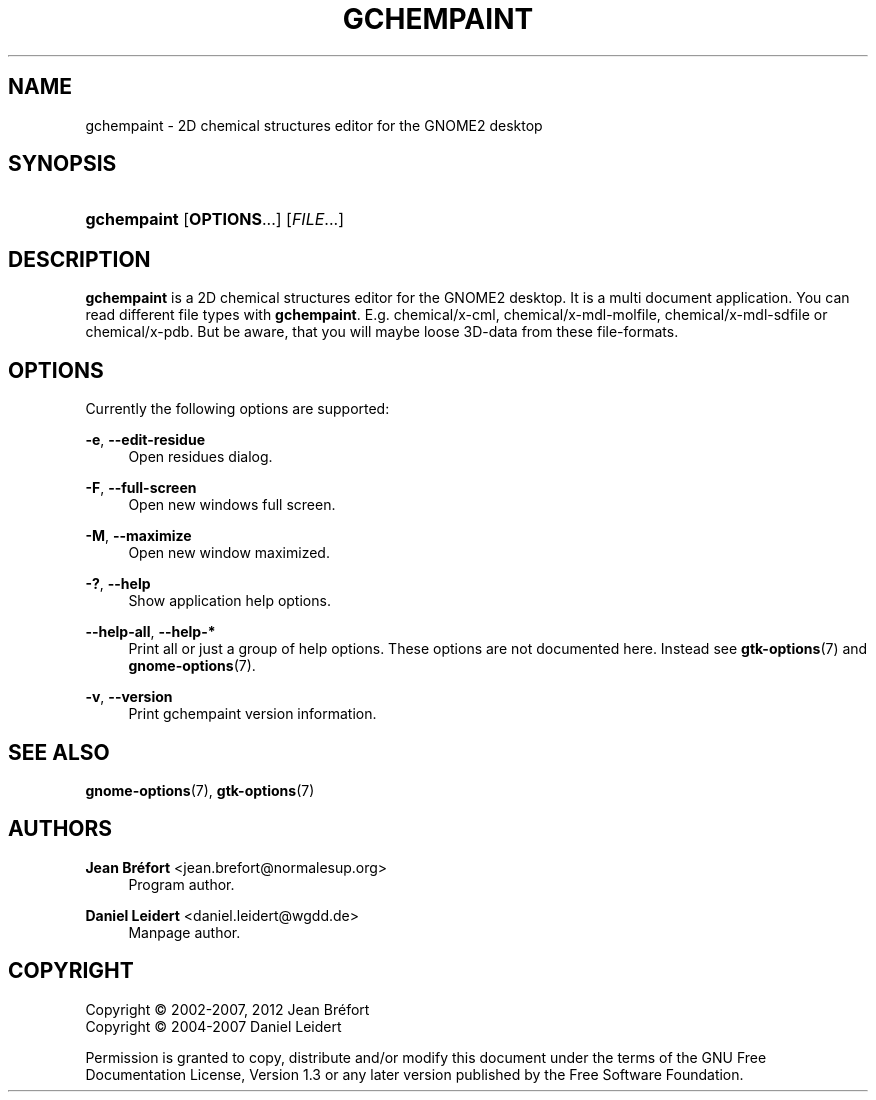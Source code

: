 '\" t
.\"     Title: gchempaint
.\"    Author: Jean Br\('efort <jean.brefort@normalesup.org>
.\" Generator: DocBook XSL Stylesheets v1.76.1 <http://docbook.sf.net/>
.\"      Date: $Date: 2012-06-10 13:02:28 +0200 (dim. 10 juin 2012) $
.\"    Manual: gnome-chemistry-utils
.\"    Source: gcu 0.14
.\"  Language: English
.\"
.TH "GCHEMPAINT" "1" "$Date: 2012\-06\-10 13:02:28 +0200 (dim\&. 10 juin 2012) $" "gcu 0.14" "gnome-chemistry-utils"
.\" -----------------------------------------------------------------
.\" * Define some portability stuff
.\" -----------------------------------------------------------------
.\" ~~~~~~~~~~~~~~~~~~~~~~~~~~~~~~~~~~~~~~~~~~~~~~~~~~~~~~~~~~~~~~~~~
.\" http://bugs.debian.org/507673
.\" http://lists.gnu.org/archive/html/groff/2009-02/msg00013.html
.\" ~~~~~~~~~~~~~~~~~~~~~~~~~~~~~~~~~~~~~~~~~~~~~~~~~~~~~~~~~~~~~~~~~
.ie \n(.g .ds Aq \(aq
.el       .ds Aq '
.\" -----------------------------------------------------------------
.\" * set default formatting
.\" -----------------------------------------------------------------
.\" disable hyphenation
.nh
.\" disable justification (adjust text to left margin only)
.ad l
.\" -----------------------------------------------------------------
.\" * MAIN CONTENT STARTS HERE *
.\" -----------------------------------------------------------------
.SH "NAME"
gchempaint \- 2D chemical structures editor for the GNOME2 desktop
.SH "SYNOPSIS"
.HP \w'\fBgchempaint\fR\ 'u
\fBgchempaint\fR [\fBOPTIONS\fR...] [\fIFILE\fR...]
.SH "DESCRIPTION"
.PP
\fBgchempaint\fR
is a 2D chemical structures editor for the GNOME2 desktop\&. It is a multi document application\&. You can read different file types with
\fBgchempaint\fR\&. E\&.g\&. chemical/x\-cml, chemical/x\-mdl\-molfile, chemical/x\-mdl\-sdfile or chemical/x\-pdb\&. But be aware, that you will maybe loose 3D\-data from these file\-formats\&.
.SH "OPTIONS"
.PP
Currently the following options are supported:
.PP
\fB\-e\fR, \fB\-\-edit\-residue\fR
.RS 4
Open residues dialog\&.
.RE
.PP
\fB\-F\fR, \fB\-\-full\-screen\fR
.RS 4
Open new windows full screen\&.
.RE
.PP
\fB\-M\fR, \fB\-\-maximize\fR
.RS 4
Open new window maximized\&.
.RE
.PP
\fB\-?\fR, \fB\-\-help\fR
.RS 4
Show application help options\&.
.RE
.PP
\fB\-\-help\-all\fR, \fB\-\-help\-*\fR
.RS 4
Print all or just a group of help options\&. These options are not documented here\&. Instead see
\fBgtk-options\fR(7)
and
\fBgnome-options\fR(7)\&.
.RE
.PP
\fB\-v\fR, \fB\-\-version\fR
.RS 4
Print gchempaint version information\&.
.RE
.SH "SEE ALSO"
.PP
\fBgnome-options\fR(7),
\fBgtk-options\fR(7)
.SH "AUTHORS"
.PP
\fBJean Br\('efort\fR <\&jean\&.brefort@normalesup\&.org\&>
.RS 4
Program author\&.
.RE
.PP
\fBDaniel Leidert\fR <\&daniel\&.leidert@wgdd\&.de\&>
.RS 4
Manpage author\&.
.RE
.SH "COPYRIGHT"
.br
Copyright \(co 2002-2007, 2012 Jean Br\('efort
.br
Copyright \(co 2004-2007 Daniel Leidert
.br
.PP
Permission is granted to copy, distribute and/or modify this document under the terms of the GNU Free Documentation License, Version 1\&.3 or any later version published by the Free Software Foundation\&.
.sp
